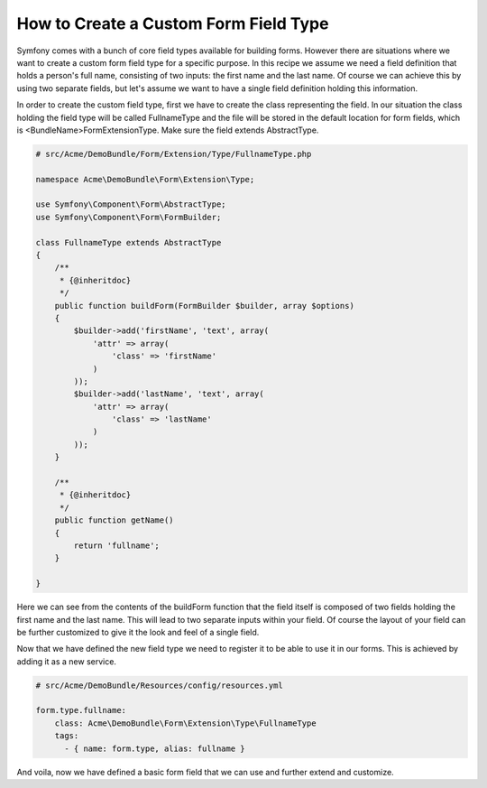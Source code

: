 .. index::
   single: Form; Custom field type

How to Create a Custom Form Field Type
======================================

Symfony comes with a bunch of core field types available for building forms. However there are situations where we want to create a custom form field type for a specific purpose. In this recipe we assume we need a field definition that holds a person's full name, consisting of two inputs: the first name and the last name. Of course we can achieve this by using two separate fields, but let's assume we want to have a single field definition holding this information.

In order to create the custom field type, first we have to create the class representing the field. In our situation the class holding the field type will be called FullnameType and the file will be stored in the default location for form fields, which is <BundleName>\Form\Extension\Type. Make sure the field extends AbstractType.

.. code-block:: php

    # src/Acme/DemoBundle/Form/Extension/Type/FullnameType.php

    namespace Acme\DemoBundle\Form\Extension\Type;

    use Symfony\Component\Form\AbstractType;
    use Symfony\Component\Form\FormBuilder;

    class FullnameType extends AbstractType
    {
        /**
         * {@inheritdoc}
         */
        public function buildForm(FormBuilder $builder, array $options)
        {
            $builder->add('firstName', 'text', array(
                'attr' => array(
                    'class' => 'firstName'
                )
            ));
            $builder->add('lastName', 'text', array(
                'attr' => array(
                    'class' => 'lastName'
                )
            ));
        }

        /**
         * {@inheritdoc}
         */
        public function getName()
        {
            return 'fullname';
        }

    }

Here we can see from the contents of the buildForm function that the field itself is composed of two fields holding the first name and the last name. This will lead to two separate inputs within your field. Of course the layout of your field can be further customized to give it the look and feel of a single field.

Now that we have defined the new field type we need to register it to be able to use it in our forms. This is achieved by adding it as a new service.

.. code-block:: yaml

    # src/Acme/DemoBundle/Resources/config/resources.yml

    form.type.fullname:
        class: Acme\DemoBundle\Form\Extension\Type\FullnameType
        tags:
          - { name: form.type, alias: fullname }

And voila, now we have defined a basic form field that we can use and further extend and customize.
